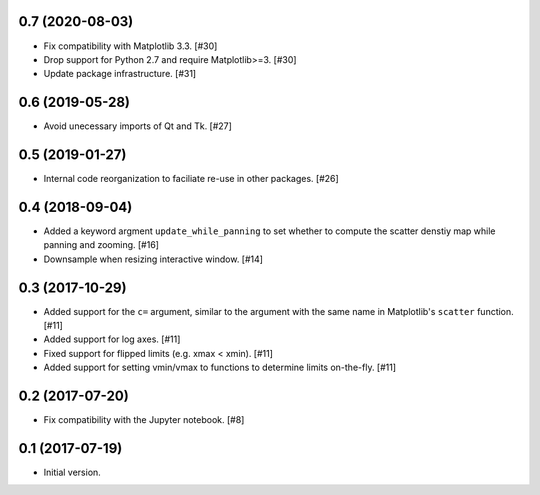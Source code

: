 0.7 (2020-08-03)
----------------

- Fix compatibility with Matplotlib 3.3. [#30]

- Drop support for Python 2.7 and require Matplotlib>=3. [#30]

- Update package infrastructure. [#31]

0.6 (2019-05-28)
----------------

- Avoid unecessary imports of Qt and Tk. [#27]

0.5 (2019-01-27)
----------------

- Internal code reorganization to faciliate re-use in other
  packages. [#26]

0.4 (2018-09-04)
----------------

- Added a keyword argment ``update_while_panning`` to set whether to
  compute the scatter denstiy map while panning and zooming. [#16]

- Downsample when resizing interactive window. [#14]

0.3 (2017-10-29)
----------------

- Added support for the ``c=`` argument, similar to the argument with
  the same name in Matplotlib's ``scatter`` function. [#11]

- Added support for log axes. [#11]

- Fixed support for flipped limits (e.g. xmax < xmin). [#11]

- Added support for setting vmin/vmax to functions to determine limits
  on-the-fly. [#11]

0.2 (2017-07-20)
----------------

- Fix compatibility with the Jupyter notebook. [#8]

0.1 (2017-07-19)
----------------

- Initial version.
